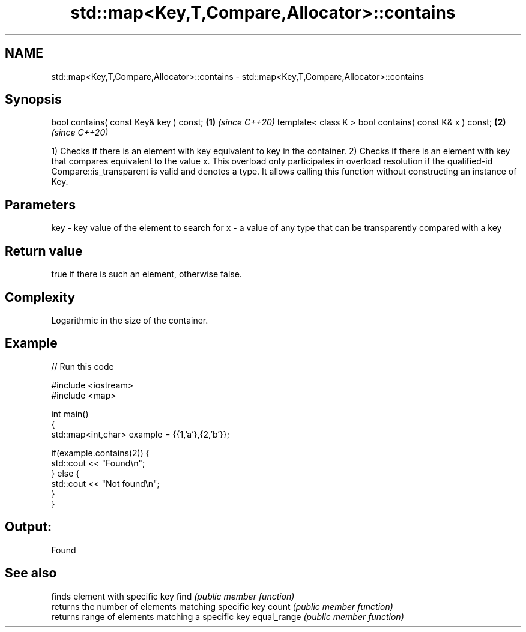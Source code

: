 .TH std::map<Key,T,Compare,Allocator>::contains 3 "2020.03.24" "http://cppreference.com" "C++ Standard Libary"
.SH NAME
std::map<Key,T,Compare,Allocator>::contains \- std::map<Key,T,Compare,Allocator>::contains

.SH Synopsis

bool contains( const Key& key ) const;                 \fB(1)\fP \fI(since C++20)\fP
template< class K > bool contains( const K& x ) const; \fB(2)\fP \fI(since C++20)\fP

1) Checks if there is an element with key equivalent to key in the container.
2) Checks if there is an element with key that compares equivalent to the value x. This overload only participates in overload resolution if the qualified-id Compare::is_transparent is valid and denotes a type. It allows calling this function without constructing an instance of Key.


.SH Parameters


key - key value of the element to search for
x   - a value of any type that can be transparently compared with a key



.SH Return value

true if there is such an element, otherwise false.

.SH Complexity

Logarithmic in the size of the container.

.SH Example


// Run this code

  #include <iostream>
  #include <map>

  int main()
  {
      std::map<int,char> example = {{1,'a'},{2,'b'}};

      if(example.contains(2)) {
          std::cout << "Found\\n";
      } else {
          std::cout << "Not found\\n";
      }
  }

.SH Output:

  Found


.SH See also


            finds element with specific key
find        \fI(public member function)\fP
            returns the number of elements matching specific key
count       \fI(public member function)\fP
            returns range of elements matching a specific key
equal_range \fI(public member function)\fP




